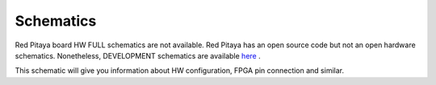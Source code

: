 Schematics
##########

Red Pitaya board HW FULL schematics are not available. Red Pitaya has an open source code but not an open hardware 
schematics. Nonetheless, DEVELOPMENT schematics are available 
`here <http://downloads.redpitaya.com/doc/Red_Pitaya_Schematics_STEM_125-10_V1.0.pdf>`_ .

This schematic will give you information about HW configuration, FPGA pin connection and similar.

